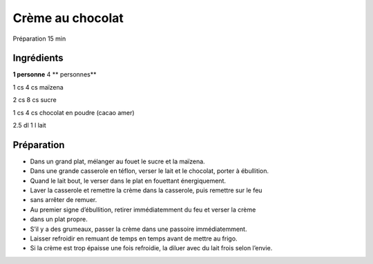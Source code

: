 Crème au chocolat
=================

Préparation
15
min


Ingrédients
~~~~~~~~~~~

**1 personne**
4
** personnes**

1
cs
4
cs
maïzena

2
cs
8
cs
sucre

1
cs
4
cs
chocolat en poudre (cacao amer)

2.5
dl
1
l
lait


Préparation
~~~~~~~~~~~

*   Dans un grand plat, mélanger au fouet le sucre et la maı̈zena.



*   Dans une grande casserole en téflon, verser le lait et le chocolat, porter à ébullition.



*   Quand le lait bout, le verser dans le plat en fouettant énergiquement.



*   Laver la casserole et remettre la crème dans la casserole, puis remettre sur le feu



*   sans arrêter de remuer.



*   Au premier signe d’ébullition, retirer immédiatemment du feu et verser la crème



*   dans un plat propre.



*   S’il y a des grumeaux, passer la crème dans une passoire immédiatemment.



*   Laisser refroidir en remuant de temps en temps avant de mettre au frigo.



*   Si la crème est trop épaisse une fois refroidie, la diluer avec du lait frois selon l’envie.



